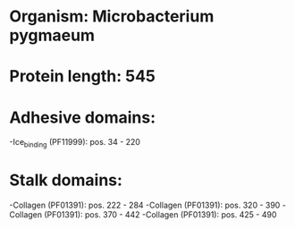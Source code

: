 * Organism: Microbacterium pygmaeum
* Protein length: 545
* Adhesive domains:
-Ice_binding (PF11999): pos. 34 - 220
* Stalk domains:
-Collagen (PF01391): pos. 222 - 284
-Collagen (PF01391): pos. 320 - 390
-Collagen (PF01391): pos. 370 - 442
-Collagen (PF01391): pos. 425 - 490


